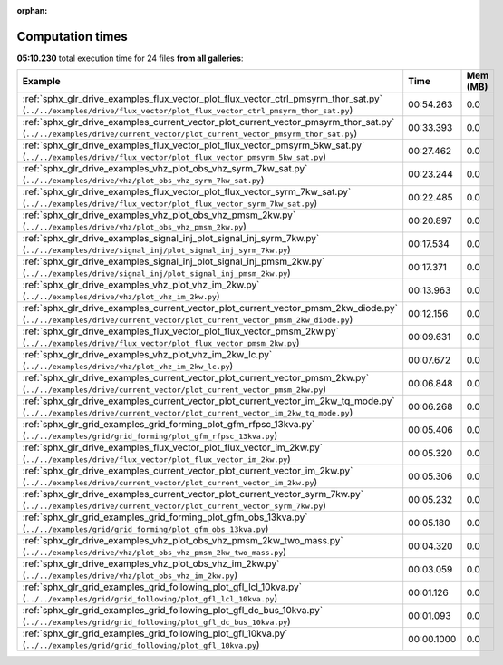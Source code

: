 
:orphan:

.. _sphx_glr_sg_execution_times:


Computation times
=================
**05:10.230** total execution time for 24 files **from all galleries**:

.. container::

  .. raw:: html

    <style scoped>
    <link href="https://cdnjs.cloudflare.com/ajax/libs/twitter-bootstrap/5.3.0/css/bootstrap.min.css" rel="stylesheet" />
    <link href="https://cdn.datatables.net/1.13.6/css/dataTables.bootstrap5.min.css" rel="stylesheet" />
    </style>
    <script src="https://code.jquery.com/jquery-3.7.0.js"></script>
    <script src="https://cdn.datatables.net/1.13.6/js/jquery.dataTables.min.js"></script>
    <script src="https://cdn.datatables.net/1.13.6/js/dataTables.bootstrap5.min.js"></script>
    <script type="text/javascript" class="init">
    $(document).ready( function () {
        $('table.sg-datatable').DataTable({order: [[1, 'desc']]});
    } );
    </script>

  .. list-table::
   :header-rows: 1
   :class: table table-striped sg-datatable

   * - Example
     - Time
     - Mem (MB)
   * - :ref:`sphx_glr_drive_examples_flux_vector_plot_flux_vector_ctrl_pmsyrm_thor_sat.py` (``../../examples/drive/flux_vector/plot_flux_vector_ctrl_pmsyrm_thor_sat.py``)
     - 00:54.263
     - 0.0
   * - :ref:`sphx_glr_drive_examples_current_vector_plot_current_vector_pmsyrm_thor_sat.py` (``../../examples/drive/current_vector/plot_current_vector_pmsyrm_thor_sat.py``)
     - 00:33.393
     - 0.0
   * - :ref:`sphx_glr_drive_examples_flux_vector_plot_flux_vector_pmsyrm_5kw_sat.py` (``../../examples/drive/flux_vector/plot_flux_vector_pmsyrm_5kw_sat.py``)
     - 00:27.462
     - 0.0
   * - :ref:`sphx_glr_drive_examples_vhz_plot_obs_vhz_syrm_7kw_sat.py` (``../../examples/drive/vhz/plot_obs_vhz_syrm_7kw_sat.py``)
     - 00:23.244
     - 0.0
   * - :ref:`sphx_glr_drive_examples_flux_vector_plot_flux_vector_syrm_7kw_sat.py` (``../../examples/drive/flux_vector/plot_flux_vector_syrm_7kw_sat.py``)
     - 00:22.485
     - 0.0
   * - :ref:`sphx_glr_drive_examples_vhz_plot_obs_vhz_pmsm_2kw.py` (``../../examples/drive/vhz/plot_obs_vhz_pmsm_2kw.py``)
     - 00:20.897
     - 0.0
   * - :ref:`sphx_glr_drive_examples_signal_inj_plot_signal_inj_syrm_7kw.py` (``../../examples/drive/signal_inj/plot_signal_inj_syrm_7kw.py``)
     - 00:17.534
     - 0.0
   * - :ref:`sphx_glr_drive_examples_signal_inj_plot_signal_inj_pmsm_2kw.py` (``../../examples/drive/signal_inj/plot_signal_inj_pmsm_2kw.py``)
     - 00:17.371
     - 0.0
   * - :ref:`sphx_glr_drive_examples_vhz_plot_vhz_im_2kw.py` (``../../examples/drive/vhz/plot_vhz_im_2kw.py``)
     - 00:13.963
     - 0.0
   * - :ref:`sphx_glr_drive_examples_current_vector_plot_current_vector_pmsm_2kw_diode.py` (``../../examples/drive/current_vector/plot_current_vector_pmsm_2kw_diode.py``)
     - 00:12.156
     - 0.0
   * - :ref:`sphx_glr_drive_examples_flux_vector_plot_flux_vector_pmsm_2kw.py` (``../../examples/drive/flux_vector/plot_flux_vector_pmsm_2kw.py``)
     - 00:09.631
     - 0.0
   * - :ref:`sphx_glr_drive_examples_vhz_plot_vhz_im_2kw_lc.py` (``../../examples/drive/vhz/plot_vhz_im_2kw_lc.py``)
     - 00:07.672
     - 0.0
   * - :ref:`sphx_glr_drive_examples_current_vector_plot_current_vector_pmsm_2kw.py` (``../../examples/drive/current_vector/plot_current_vector_pmsm_2kw.py``)
     - 00:06.848
     - 0.0
   * - :ref:`sphx_glr_drive_examples_current_vector_plot_current_vector_im_2kw_tq_mode.py` (``../../examples/drive/current_vector/plot_current_vector_im_2kw_tq_mode.py``)
     - 00:06.268
     - 0.0
   * - :ref:`sphx_glr_grid_examples_grid_forming_plot_gfm_rfpsc_13kva.py` (``../../examples/grid/grid_forming/plot_gfm_rfpsc_13kva.py``)
     - 00:05.406
     - 0.0
   * - :ref:`sphx_glr_drive_examples_flux_vector_plot_flux_vector_im_2kw.py` (``../../examples/drive/flux_vector/plot_flux_vector_im_2kw.py``)
     - 00:05.320
     - 0.0
   * - :ref:`sphx_glr_drive_examples_current_vector_plot_current_vector_im_2kw.py` (``../../examples/drive/current_vector/plot_current_vector_im_2kw.py``)
     - 00:05.306
     - 0.0
   * - :ref:`sphx_glr_drive_examples_current_vector_plot_current_vector_syrm_7kw.py` (``../../examples/drive/current_vector/plot_current_vector_syrm_7kw.py``)
     - 00:05.232
     - 0.0
   * - :ref:`sphx_glr_grid_examples_grid_forming_plot_gfm_obs_13kva.py` (``../../examples/grid/grid_forming/plot_gfm_obs_13kva.py``)
     - 00:05.180
     - 0.0
   * - :ref:`sphx_glr_drive_examples_vhz_plot_obs_vhz_pmsm_2kw_two_mass.py` (``../../examples/drive/vhz/plot_obs_vhz_pmsm_2kw_two_mass.py``)
     - 00:04.320
     - 0.0
   * - :ref:`sphx_glr_drive_examples_vhz_plot_obs_vhz_im_2kw.py` (``../../examples/drive/vhz/plot_obs_vhz_im_2kw.py``)
     - 00:03.059
     - 0.0
   * - :ref:`sphx_glr_grid_examples_grid_following_plot_gfl_lcl_10kva.py` (``../../examples/grid/grid_following/plot_gfl_lcl_10kva.py``)
     - 00:01.126
     - 0.0
   * - :ref:`sphx_glr_grid_examples_grid_following_plot_gfl_dc_bus_10kva.py` (``../../examples/grid/grid_following/plot_gfl_dc_bus_10kva.py``)
     - 00:01.093
     - 0.0
   * - :ref:`sphx_glr_grid_examples_grid_following_plot_gfl_10kva.py` (``../../examples/grid/grid_following/plot_gfl_10kva.py``)
     - 00:00.1000
     - 0.0
